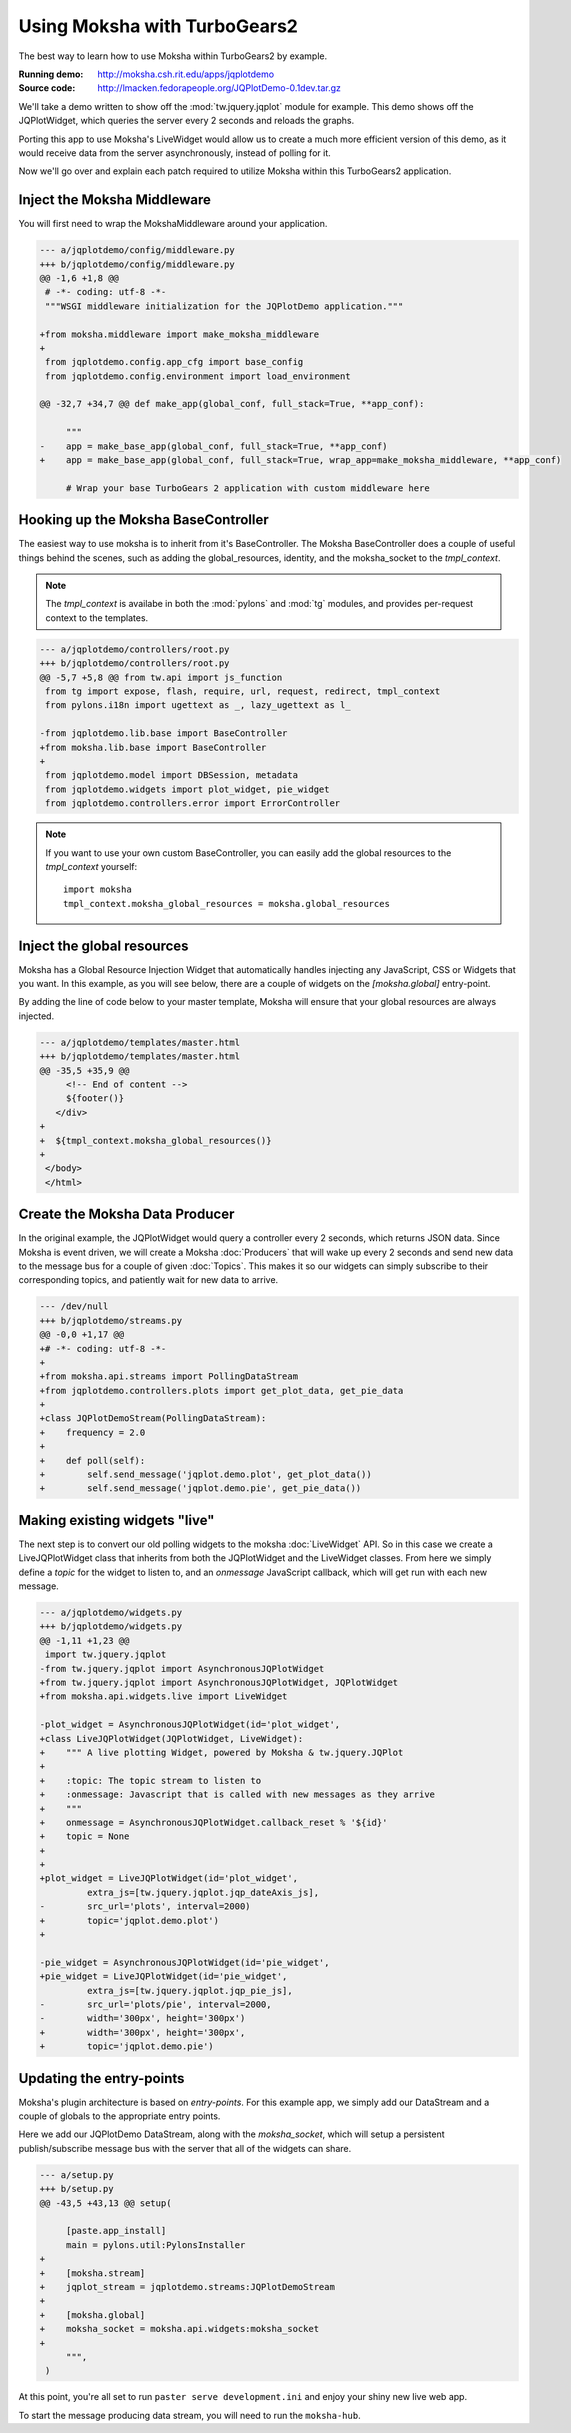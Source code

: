 =============================
Using Moksha with TurboGears2
=============================

The best way to learn how to use Moksha within TurboGears2 by example.

.. image:: ../_static/jqplotdemo.png

:Running demo: http://moksha.csh.rit.edu/apps/jqplotdemo
:Source code: http://lmacken.fedorapeople.org/JQPlotDemo-0.1dev.tar.gz

We'll take a demo written to show off the :mod:`tw.jquery.jqplot` module for
example.  This demo shows off the JQPlotWidget, which queries the server every
2 seconds and reloads the graphs.

Porting this app to use Moksha's LiveWidget would allow us to create a much
more efficient version of this demo, as it would receive data from the server
asynchronously, instead of polling for it.

Now we'll go over and explain each patch required to utilize Moksha within this
TurboGears2 application.

Inject the Moksha Middleware
----------------------------

You will first need to wrap the MokshaMiddleware around your application.

.. code-block:: diff

   --- a/jqplotdemo/config/middleware.py
   +++ b/jqplotdemo/config/middleware.py
   @@ -1,6 +1,8 @@
    # -*- coding: utf-8 -*-
    """WSGI middleware initialization for the JQPlotDemo application."""
    
   +from moksha.middleware import make_moksha_middleware
   +
    from jqplotdemo.config.app_cfg import base_config
    from jqplotdemo.config.environment import load_environment
    
   @@ -32,7 +34,7 @@ def make_app(global_conf, full_stack=True, **app_conf):

        """
   -    app = make_base_app(global_conf, full_stack=True, **app_conf)
   +    app = make_base_app(global_conf, full_stack=True, wrap_app=make_moksha_middleware, **app_conf)
        
        # Wrap your base TurboGears 2 application with custom middleware here


Hooking up the Moksha BaseController
------------------------------------

The easiest way to use moksha is to inherit from it's BaseController.  The
Moksha BaseController does a couple of useful things behind the scenes, such as
adding the global_resources, identity, and the moksha_socket to the
`tmpl_context`.

.. note::

   The `tmpl_context` is availabe in both the :mod:`pylons` and :mod:`tg`
   modules, and provides per-request context to the templates.

.. code-block:: diff

   --- a/jqplotdemo/controllers/root.py
   +++ b/jqplotdemo/controllers/root.py
   @@ -5,7 +5,8 @@ from tw.api import js_function
    from tg import expose, flash, require, url, request, redirect, tmpl_context
    from pylons.i18n import ugettext as _, lazy_ugettext as l_
    
   -from jqplotdemo.lib.base import BaseController
   +from moksha.lib.base import BaseController
   +
    from jqplotdemo.model import DBSession, metadata
    from jqplotdemo.widgets import plot_widget, pie_widget
    from jqplotdemo.controllers.error import ErrorController

.. note::

   If you want to use your own custom BaseController, you can easily add
   the global resources to the `tmpl_context` yourself::

      import moksha
      tmpl_context.moksha_global_resources = moksha.global_resources


Inject the global resources
---------------------------

Moksha has a Global Resource Injection Widget that automatically handles
injecting any JavaScript, CSS or Widgets that you want.  In this example,
as you will see below, there are a couple of widgets on the `[moksha.global]`
entry-point.  

By adding the line of code below to your master template, Moksha will ensure
that your global resources are always injected.

.. code-block:: diff

   --- a/jqplotdemo/templates/master.html
   +++ b/jqplotdemo/templates/master.html
   @@ -35,5 +35,9 @@
        <!-- End of content -->
        ${footer()}
      </div>
   +
   +  ${tmpl_context.moksha_global_resources()}
   +
    </body>
    </html>

Create the Moksha Data Producer
-------------------------------

In the original example, the JQPlotWidget would query a controller every 2
seconds, which returns JSON data.  Since Moksha is event driven, we will create
a Moksha :doc:`Producers` that will wake up every 2 seconds and send new data
to the message bus for a couple of given :doc:`Topics`.  This makes it so our widgets
can simply subscribe to their corresponding topics, and patiently wait for new
data to arrive.

.. code-block:: diff

   --- /dev/null
   +++ b/jqplotdemo/streams.py
   @@ -0,0 +1,17 @@
   +# -*- coding: utf-8 -*-
   +
   +from moksha.api.streams import PollingDataStream
   +from jqplotdemo.controllers.plots import get_plot_data, get_pie_data
   +
   +class JQPlotDemoStream(PollingDataStream):
   +    frequency = 2.0
   +
   +    def poll(self):
   +        self.send_message('jqplot.demo.plot', get_plot_data())
   +        self.send_message('jqplot.demo.pie', get_pie_data())


Making existing widgets "live"
------------------------------

The next step is to convert our old polling widgets to the moksha
:doc:`LiveWidget` API.  So in this case we create a LiveJQPlotWidget class that
inherits from both the JQPlotWidget and the LiveWidget classes.  From here we
simply define a `topic` for the widget to listen to, and an `onmessage`
JavaScript callback, which will get run with each new message.

.. code-block:: diff

   --- a/jqplotdemo/widgets.py
   +++ b/jqplotdemo/widgets.py
   @@ -1,11 +1,23 @@
    import tw.jquery.jqplot
   -from tw.jquery.jqplot import AsynchronousJQPlotWidget
   +from tw.jquery.jqplot import AsynchronousJQPlotWidget, JQPlotWidget
   +from moksha.api.widgets.live import LiveWidget
    
   -plot_widget = AsynchronousJQPlotWidget(id='plot_widget',
   +class LiveJQPlotWidget(JQPlotWidget, LiveWidget):
   +    """ A live plotting Widget, powered by Moksha & tw.jquery.JQPlot
   +
   +    :topic: The topic stream to listen to
   +    :onmessage: Javascript that is called with new messages as they arrive
   +    """
   +    onmessage = AsynchronousJQPlotWidget.callback_reset % '${id}'
   +    topic = None
   +
   +
   +plot_widget = LiveJQPlotWidget(id='plot_widget',
            extra_js=[tw.jquery.jqplot.jqp_dateAxis_js],
   -        src_url='plots', interval=2000)
   +        topic='jqplot.demo.plot')
   +
    
   -pie_widget = AsynchronousJQPlotWidget(id='pie_widget',
   +pie_widget = LiveJQPlotWidget(id='pie_widget',
            extra_js=[tw.jquery.jqplot.jqp_pie_js],
   -        src_url='plots/pie', interval=2000,
   -        width='300px', height='300px')
   +        width='300px', height='300px',
   +        topic='jqplot.demo.pie')

Updating the entry-points
-------------------------

Moksha's plugin architecture is based on `entry-points`.  For this example
app, we simply add our DataStream and a couple of globals to the appropriate
entry points.

Here we add our JQPlotDemo DataStream, along with the `moksha_socket`, which
will setup a persistent publish/subscribe message bus with the server that
all of the widgets can share.

.. code-block:: diff

   --- a/setup.py
   +++ b/setup.py
   @@ -43,5 +43,13 @@ setup(
    
        [paste.app_install]
        main = pylons.util:PylonsInstaller
   +
   +    [moksha.stream]
   +    jqplot_stream = jqplotdemo.streams:JQPlotDemoStream
   +
   +    [moksha.global]
   +    moksha_socket = moksha.api.widgets:moksha_socket
   +
        """,
    )


At this point, you're all set to run ``paster serve development.ini`` and enjoy
your shiny new live web app.

To start the message producing data stream, you will need to run the ``moksha-hub``.


.. --------------------------------------------------------------------------------

   Running your app inside of Moksha
   ---------------------------------
   
   The above example shows how you can easily use Moksha within your existing app.
   Moksha also allows lets you run your app inside of it.  Moksha is preconfigured
   to run in an Apache & mod_wsgi environment, which will handle loading and
   mounting your apps within itself.
   
   
   .. warning::
   
      If you're running your app inside of Moksha, you must ensure that you
      are not running the MokshaMiddleware inside of your app first.  This
      currently leads to a fun infinite WSGI middleware loop :)
   
      So if you're creating a new app, don't worry about this, but for the above
      example, just remove the `wrap_app=make_moksha_middleware` from your
      `jqplotdemo/config/middleware.py`
   
   
   Create your WSGI app
   ~~~~~~~~~~~~~~~~~~~~
   
   If your app is already WSGI-mountable, then don't worry about this.  For a TurboGears2 app, it's as easy as:
   
   .. code-block:: diff
   
      --- /dev/null
      +++ b/jqplotdemo/wsgi.py
      @@ -0,0 +1,2 @@
      +from paste.deploy import loadapp
      +application = loadapp('config:/etc/moksha/conf.d/jqplotdemo/production.ini')
   
   
   Make a production configuration
   ~~~~~~~~~~~~~~~~~~~~~~~~~~~~~~~
   
   In production we want to make sure any caches are setup in the right spot.
   We base the `production.ini` on our existing `development.ini`, and make a tiny tweak.
   
   .. code-block:: diff
   
      --- development.ini
      +++ production.in
      @@ -23,7 +23,7 @@
       use = egg:JQPlotDemo
       lang = en
      -cache_dir = %(here)s/data
      +cache_dir = /var/cache/moksha/jqplotdemo/data
       beaker.session.key = jqplotdemo
   
   .. code-block:: diff
   
      --- a/ MANIFEST.in      
      +++ b/ MANIFEST.in      
      @@ -2,3 +2,4 @@ recursive-include jqplotdemo/public *
       include jqplotdemo/public/favicon.ico
       recursive-include jqplotdemo/i18n *
       recursive-include jqplotdemo/templates *
      +include production.ini
   
   
   Integrate your TG2/WSGI app into Moksha
   ~~~~~~~~~~~~~~~~~~~~~~~~~~~~~~~~~~~~~~~
   
   You can plug your WSGI application into Moksha by using the `moksha.wsgiapp`
   entry-point.
   
   .. code-block:: diff
   
      --- a/ setup.py 
      +++ b/ setup.py 
      @@ -47,6 +47,9 @@ setup(
           [moksha.stream]
           jqplot_stream = jqplotdemo.streams:JQPlotDemoStream
       
      +    [moksha.wsgiapp]
      +    jqplotdemo = jqplotdemo.wsgi:application
      +
           [moksha.global]
           moksha_socket = moksha.api.widgets:moksha_socket
   
   
   .. seealso::
   
      :doc:`PluginEntryPoints`
   
   
